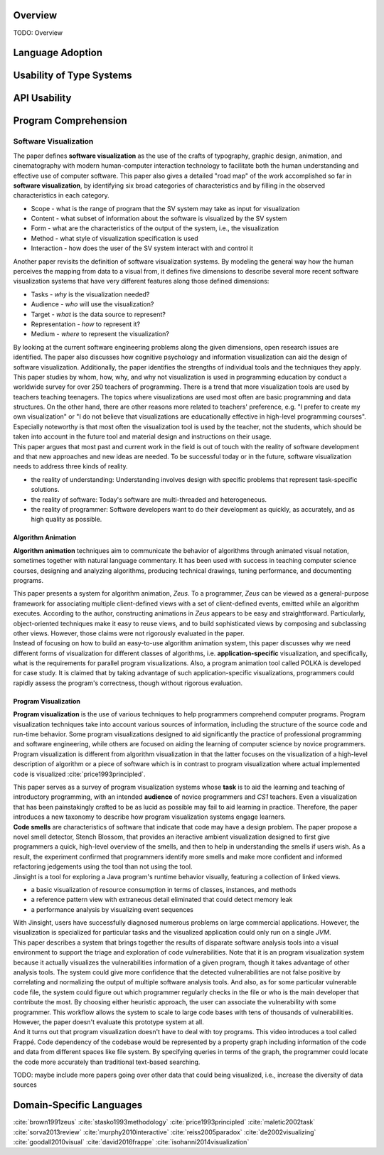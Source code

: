 .. :Authors: - Cyrus Omar, Yongwei Yuan

.. title:: Language Usability

Overview
========

TODO: Overview

Language Adoption
=================

Usability of Type Systems
=========================

API Usability
=============

Program Comprehension
=====================

Software Visualization
----------------------

.. container:: bib-item

  .. bibliography:: language-usability.bib
    :filter: key == "price1993principled"

  The paper defines **software visualization** as the use of the crafts of typography, graphic design, animation, and cinematography with modern human-computer interaction technology to facilitate both the human understanding and effective use of computer software. This paper also gives a detailed "road map" of the work accomplished so far in **software visualization**, by identifying six broad categories of characteristics and by filling in the observed characteristics in each category.

  * Scope - what is the range of program that the SV system may take as input for visualization

  * Content - what subset of information about the software is visualized by the SV system

  * Form - what are the characteristics of the output of the system, i.e., the visualization

  * Method - what style of visualization specification is used

  * Interaction - how does the user of the SV system interact with and control it

.. container:: bib-item

  .. bibliography:: language-usability.bib
    :filter: key == "maletic2002task"

  Another paper revisits the definition of software visualization systems. By modeling the general way how the human perceives the mapping from data to a visual from, it defines five dimensions to describe several more recent software visualization systems that have very different features along those defined dimensions:

  * Tasks - *why* is the visualization needed?

  * Audience - *who* will use the visualization?

  * Target - *what* is the data source to represent?

  * Representation - *how* to represent it?

  * Medium - *where* to represent the visualization?

  By looking at the current software engineering problems along the given dimensions, open research issues are identified. The paper also discusses how cognitive psychology and information visualization can aid the design of software visualization. Additionally, the paper identifies the strengths of individual tools and the techniques they apply.

.. container:: bib-item

  .. bibliography:: language-usability2.bib
    :filter: key == "isohanni2014visualization"

  This paper studies by whom, how, why, and why not visualization is used in programming education by conduct a worldwide survey for over 250 teachers of programming. There is a trend that more visualization tools are used by teachers teaching teenagers. The topics where visualizations are used most often are basic programming and data structures. On the other hand, there are other reasons more related to teachers' preference, e.g. "I prefer to create my own visualization" or "I do not believe that visualizations are educationally effective in high-level programming courses". Especially noteworthy is that most often the visualization tool is used by the teacher, not the students, which should be taken into account in the future tool and material design and instructions on their usage.


.. container:: bib-item

  .. bibliography:: language-usability.bib
    :filter: key == "reiss2005paradox"

  This paper argues that most past and current work in the field is out of touch with the reality of software development and that new approaches and new ideas are needed. To be successful today or in the future, software visualization needs to address three kinds of reality.

  * the reality of understanding: Understanding involves design with specific problems that represent task-specific solutions.

  * the reality of software: Today's software are multi-threaded and heterogeneous.

  * the reality of programmer: Software developers want to do their development as quickly, as accurately, and as high quality as possible.

Algorithm Animation
^^^^^^^^^^^^^^^^^^^

**Algorithm animation** techniques aim to communicate the behavior of algorithms through animated visual notation, sometimes together with natural language commentary. It has been used with success in teaching computer science courses, designing and analyzing algorithms, producing technical drawings, tuning performance, and documenting programs.

.. container:: bib-item

  .. bibliography:: language-usability.bib
    :filter: key == "brown1991zeus"

  This paper presents a system for algorithm animation, *Zeus*. To a programmer, *Zeus* can be viewed as a general-purpose framework for associating multiple client-defined views with a set of client-defined events, emitted while an algorithm executes. According to the author, constructing animations in *Zeus* appears to be easy and straightforward. Particularly, object-oriented techniques make it easy to reuse views, and to build sophisticated views by composing and subclassing other views. However, those claims were not rigorously evaluated in the paper.

.. container:: bib-item

  .. bibliography:: language-usability.bib
    :filter: key == "stasko1993methodology"

  Instead of focusing on how to build an easy-to-use algorithm animation system, this paper discusses why we need different forms of visualization for different classes of algorithms, i.e. **application-specific** visualization, and specifically, what is the requirements for parallel program visualizations. Also, a program animation tool called POLKA is developed for case study. It is claimed that by taking advantage of such application-specific visualizations, programmers could rapidly assess the program's correctness, though without rigorous evaluation.

Program Visualization
^^^^^^^^^^^^^^^^^^^^^

**Program visualization** is the use of various techniques to help programmers comprehend computer programs. Program visualization techniques take into account various sources of information, including the structure of the source code and run-time behavior. Some program visualizations designed to aid significantly the practice of professional programming and software engineering, while others are focused on aiding the learning of computer science by novice programmers. Program visualization is different from algorithm visualization in that the latter focuses on the visualization of a high-level description of algorithm or a piece of software which is in contrast to program visualization where actual implemented code is visualized :cite:`price1993principled`.

.. container:: bib-item

  .. bibliography:: language-usability.bib
    :filter: key == "sorva2013review"

  This paper serves as a survey of program visualization systems whose **task** is to aid the learning and teaching of introductory programming, with an intended **audience** of novice programmers and *CS1* teachers. Even a visualization that has been painstakingly crafted to be as lucid as possible may fail to aid learning in practice. Therefore, the paper introduces a new taxonomy to describe how program visualization systems engage learners.

.. container:: bib-item

  .. bibliography:: language-usability.bib
    :filter: key == "murphy2010interactive"

  **Code smells** are characteristics of software that indicate that code may have a design problem. The paper propose a novel smell detector, Stench Blossom, that provides an iteractive ambient visualization designed to first give programmers a quick, high-level overview of the smells, and then to help in understanding the smells if users wish. As a result, the experiment confirmed that programmers identify more smells and make more confident and informed refactoring jedgements using the tool than not using the tool.

.. container:: bib-item

  .. bibliography:: language-usability.bib
    :filter: key == "de2002visualizing"

  Jinsight is a tool for exploring a Java program's runtime behavior visually, featuring a collection of linked views.

  - a basic visualization of resource consumption in terms of classes, instances, and methods
  - a reference pattern view with extraneous detail eliminated that could detect memory leak
  - a performance analysis by visualizing event sequences

  With Jinsight, users have successfully diagnosed numerous problems on large commercial applications. However, the visualization is specialized for particular tasks and the visualized application could only run on a single *JVM*.

.. container:: bib-item

 .. bibliography:: language-usability.bib
   :filter: key == "goodall2010visual"

 This paper describes a system that brings together the results of disparate software analysis tools into a visual environment to support the triage and exploration of code vulnerabilities. Note that it is an program visualization system because it actually visualizes the vulnerabilities information of a given program, though it takes advantage of other analysis tools. The system could give more confidence that the detected vulnerabilities are not false positive by correlating and normalizing the output of multiple software analysis tools. And also, as for some particular vulnerable code file, the system could figure out which programmer regularly checks in the file or who is the main developer that contribute the most. By choosing either heuristic approach, the user can associate the vulnerability with some programmer. This workflow allows the system to scale to large code bases with tens of thousands of vulnerabilities. However, the paper doesn't evaluate this prototype system at all.

.. container:: bib-item

  .. bibliography:: language-usability2.bib
    :filter: key == "david2016frappe"

  And it turns out that program visualization doesn't have to deal with toy programs. This video introduces a tool called Frappé. Code dependency of the codebase would be represented by a property graph including information of the code and data from different spaces like file system. By specifying queries in terms of the graph, the programmer could locate the code more accurately than traditional text-based searching.

TODO: maybe include more papers going over other data that could being visualized, i.e., increase the diversity of data sources

Domain-Specific Languages 
=========================

.. container:: hidden

  :cite:`brown1991zeus`
  :cite:`stasko1993methodology`
  :cite:`price1993principled`
  :cite:`maletic2002task`
  :cite:`sorva2013review`
  :cite:`murphy2010interactive`
  :cite:`reiss2005paradox`
  :cite:`de2002visualizing`
  :cite:`goodall2010visual`
  :cite:`david2016frappe`
  :cite:`isohanni2014visualization`
